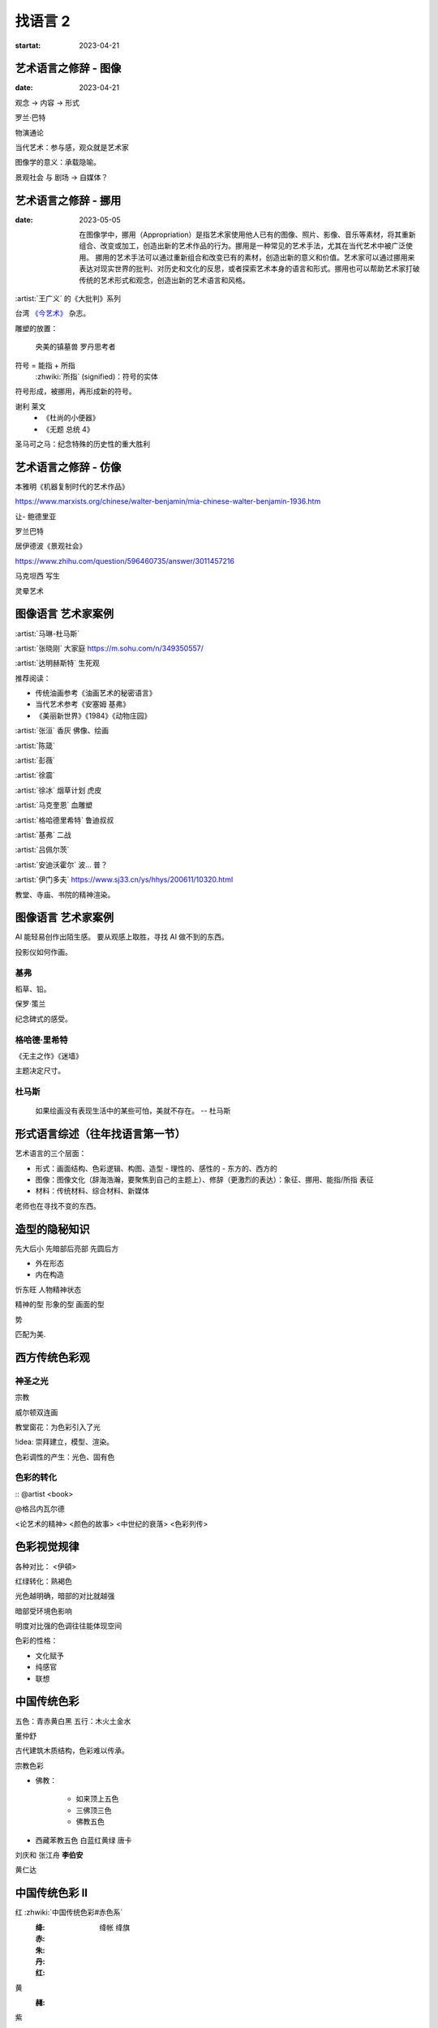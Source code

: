 ========
找语言 2
========

:startat: 2023-04-21

艺术语言之修辞 - 图像
=====================

:date: 2023-04-21

观念 →  内容 →  形式

罗兰·巴特

物演通论

当代艺术：参与感，观众就是艺术家

图像学的意义：承载隐喻。

景观社会 与 剧场 →  自媒体？


艺术语言之修辞 - 挪用
=====================

:date: 2023-05-05

   在图像学中，挪用（Appropriation）是指艺术家使用他人已有的图像、照片、影像、音乐等素材，将其重新组合、改变或加工，创造出新的艺术作品的行为。挪用是一种常见的艺术手法，尤其在当代艺术中被广泛使用。
   挪用的艺术手法可以通过重新组合和改变已有的素材，创造出新的意义和价值。艺术家可以通过挪用来表达对现实世界的批判、对历史和文化的反思，或者探索艺术本身的语言和形式。挪用也可以帮助艺术家打破传统的艺术形式和观念，创造出新的艺术语言和风格。

:artist:`王广义` 的《大批判》系列

台湾 `《今艺术》`__ 杂志。

雕塑的放置：

   央美的镇墓兽
   罗丹思考者

符号 = 能指 + 所指
    :zhwiki:`所指` (signified)：符号的实体

符号形成，被挪用，再形成新的符号。

谢利 莱文
   - 《杜尚的小便器》
   - 《无题 总统 4》

圣马可之马：纪念特殊的历史性的重大胜利

__ https://artouch.com

艺术语言之修辞 - 仿像
=====================

本雅明《机器复制时代的艺术作品》

https://www.marxists.org/chinese/walter-benjamin/mia-chinese-walter-benjamin-1936.htm

让- 鲍德里亚

罗兰巴特

居伊德波《景观社会》

https://www.zhihu.com/question/596460735/answer/3011457216

马克坦西  写生

灵晕艺术

图像语言 艺术家案例
===================

:artist:`马琳-杜马斯`

:artist:`张晓刚` 大家庭 https://m.sohu.com/n/349350557/

:artist:`达明赫斯特` 生死观

推荐阅读：

- 传统油画参考《油画艺术的秘密语言》
- 当代艺术参考《安塞姆 基弗》
- 《美丽新世界》《1984》《动物庄园》

:artist:`张洹` 香灰 佛像、绘画

:artist:`陈箴`

:artist:`彭薇`

:artist:`徐震`

:artist:`徐冰` 烟草计划 虎皮

:artist:`马克奎恩` 血雕塑

:artist:`格哈德里希特` 鲁迪叔叔

:artist:`基弗` 二战

:artist:`吕佩尔茨`

:artist:`安迪沃霍尔` 波… 普？

:artist:`伊门多夫` https://www.sj33.cn/ys/hhys/200611/10320.html

教堂、寺庙、书院的精神渲染。

图像语言 艺术家案例
===================

AI 能轻易创作出陌生感。
要从观感上取胜，寻找 AI 做不到的东西。

投影仪如何作画。

基弗
----

稻草、铅。

保罗·策兰

纪念碑式的感受。

格哈德·里希特
-------------

《无主之作》《迷墙》

主题决定尺寸。

杜马斯
------

   如果绘画没有表现生活中的某些可怕，美就不存在。
   -- 杜马斯

形式语言综述（往年找语言第一节）
=================================

艺术语言的三个层面：

- 形式：画面结构、色彩逻辑、构图、造型
  - 理性的、感性的
  - 东方的、西方的

- 图像：图像文化（辞海浩瀚，要聚焦到自己的主题上）、修辞（更激烈的表达）：象征、挪用、能指/所指 表征
- 材料：传统材料、综合材料、新媒体

老师也在寻找不变的东西。

造型的隐秘知识
==============

先大后小 先暗部后亮部 先圆后方

- 外在形态
- 内在构造

忻东旺 人物精神状态

精神的型
形象的型
画面的型

势

匹配为美.


西方传统色彩观
==============

神圣之光
--------

宗教

威尔顿双连画

教堂窗花：为色彩引入了光

!idea:  崇拜建立，模型、渲染。

色彩调性的产生：光色、固有色

色彩的转化
----------

:: @artist <book>

@格吕内瓦尔德

<论艺术的精神> <颜色的故事> <中世纪的衰落> <色彩列传>

色彩视觉规律
============

各种对比： <伊頓>

红绿转化：熟褐色

光色越明确，暗部的对比就越强

暗部受环境色影响

明度对比强的色调往往能体现空间

色彩的性格：

- 文化赋予
- 纯感官
- 联想

中国传统色彩
============

五色：青赤黄白黑
五行：木火土金水

董仲舒

古代建筑木质结构，色彩难以传承。

宗教色彩

- 佛教：

   - 如来顶上五色
   - 三佛顶三色
   - 佛教五色

- 西藏苯教五色 白蓝红黄绿 唐卡

刘庆和
张江舟
**李伯安**

黄仁达

中国传统色彩 II
================

红 :zhwiki:`中国传统色彩#赤色系`
   :绛: 绛帐 绛旗
   :赤: 
   :朱:
   :丹:
   :红:

黄
   :赭:

紫

黑

白

青
   秘色瓷

艺术语言之雕刻时光
==================

从电影中学习如何用光。

塔可夫斯基 如何影响 格鲁仇

@肖芳凯
@康海涛
@王贷山

@马萨乔
@杜米埃
@格罗兹

暗部的大小： 大 伦勃朗 小 安格尔 鲁本斯

修拉

色彩与电影
==========

张艺谋（霍廷霄）

新时代下，如何延续个人英雄主义？

红 + 白 偏紫？（不确定）
红 + 蓝 明度降低
黄 + 黑 偏绿
黄 + 白 （视觉）明度降低
蓝 + 黑 纯度快速下降，需要使用罩染

色彩训练三原色：钴蓝 大红 柠檬黄

傲慢与偏见

紫色

构图的分析方法
==============

李斛

- 黑白灰分析
  二八分
- 线造型分析
- 画面结构分析
- 势的分析

科尔维尔

艺术语言 肌理之笔触
===================

艺术家案例 段正渠
=================

艺术家案例 苏新平
=================

《欲望之海》
《干杯》
《大风景》
《八个东西》

艺术家案例 夏俊娜
=================

`夏俊娜`
`纳比派`
`申玲`
`博拉克`
`安吉利科`
`巴尔蒂斯`

所有颜色都加黑。

艺术家案例 尹朝阳
=================

《尹朝阳访谈录》

受 `培根` `格哈德利希特` 影响巨大。

神话
青春远去
英雄远去
圆圈
（嵩山）山水
梵高

艺术家案例 贾霭力
=================

一代人的共性。

废墟，丛林。

艺术家案例 蔡锦
===============

画面语言从工作方法（workflow）上形成。

创作与写生
==========

托姆布雷 勒纳托

朱利奥里拉兹 漂亮蓝色下的危机感

彼得多依格 与 丹尼尔里希特
==========================

平庸图像的多次创作
标志性的勾线（受 `蒙克` 影响）
草图

黄色确实明显地体现了神经质。

平面雕塑中的材料语言
====================

:date: 2023-10-20

对于绘画来说，:artist.movement:`现代主义` 之后材料才成为相对独立的语言。

材料的属性（意义/观念）。

`基弗` `塔皮埃斯`

物派

`贾科梅蒂`
